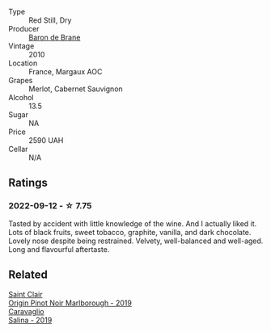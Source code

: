#+attr_html: :class wine-main-image
[[file:/images/3e/2783a1-a59f-438e-8f56-a5fcd12d262b/2022-09-14-12-24-02-8EB1BD00-DFD3-4F74-AEBE-77231627409A-1-105-c.webp]]

- Type :: Red Still, Dry
- Producer :: [[barberry:/producers/d1c65bcd-19bf-4faf-86ba-6b666eba0e2d][Baron de Brane]]
- Vintage :: 2010
- Location :: France, Margaux AOC
- Grapes :: Merlot, Cabernet Sauvignon
- Alcohol :: 13.5
- Sugar :: NA
- Price :: 2590 UAH
- Cellar :: N/A

** Ratings

*** 2022-09-12 - ☆ 7.75

Tasted by accident with little knowledge of the wine. And I actually liked it. Lots of black fruits, sweet tobacco, graphite, vanilla, and dark chocolate. Lovely nose despite being restrained. Velvety, well-balanced and well-aged. Long and flavourful aftertaste.

** Related

#+begin_export html
<div class="flex-container">
  <a class="flex-item flex-item-left" href="/wines/0cc02b3c-25bc-4ed0-8ca0-ea680e9f19d4.html">
    <img class="flex-bottle" src="/images/0c/c02b3c-25bc-4ed0-8ca0-ea680e9f19d4/2022-05-08-18-10-15-IMG-0045.webp"></img>
    <section class="h">Saint Clair</section>
    <section class="h text-bolder">Origin Pinot Noir Marlborough - 2019</section>
  </a>

  <a class="flex-item flex-item-right" href="/wines/fc50b325-92a3-406e-924c-dd0c4b936cb7.html">
    <img class="flex-bottle" src="/images/fc/50b325-92a3-406e-924c-dd0c4b936cb7/2022-09-13-17-20-37-96965787-8289-4D2D-954F-29883F4B5D82-1-105-c.webp"></img>
    <section class="h">Caravaglio</section>
    <section class="h text-bolder">Salina - 2019</section>
  </a>

</div>
#+end_export
